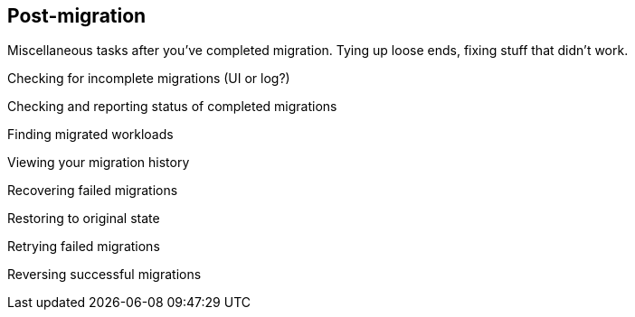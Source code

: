 [[Post-migration]]
== Post-migration

Miscellaneous tasks after you've completed migration. Tying up loose ends, fixing stuff that didn't work.

Checking for incomplete migrations (UI or log?)

Checking and reporting status of completed migrations

Finding migrated workloads

Viewing your migration history

Recovering failed migrations

Restoring to original state

Retrying failed migrations

Reversing successful migrations
